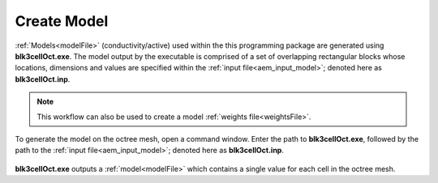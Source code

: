 .. _aem_model:

Create Model
============

:ref:`Models<modelFile>` (conductivity/active) used within the this programming package are generated using **blk3cellOct.exe**. The model output by the executable is comprised of a set of overlapping rectangular blocks whose locations, dimensions and values are specified within the :ref:`input file<aem_input_model>`; denoted here as **blk3cellOct.inp**.

.. note:: This workflow can also be used to create a model :ref:`weights file<weightsFile>`.


To generate the model on the octree mesh, open a command window. Enter the path to **blk3cellOct.exe**, followed by the path to the :ref:`input file<aem_input_model>`; denoted here as **blk3cellOct.inp**. 

.. figure:: images/run_create_model2.png
     :align: center
     :width: 500


**blk3cellOct.exe** outputs a :ref:`model<modelFile>` which contains a single value for each cell in the octree mesh.





